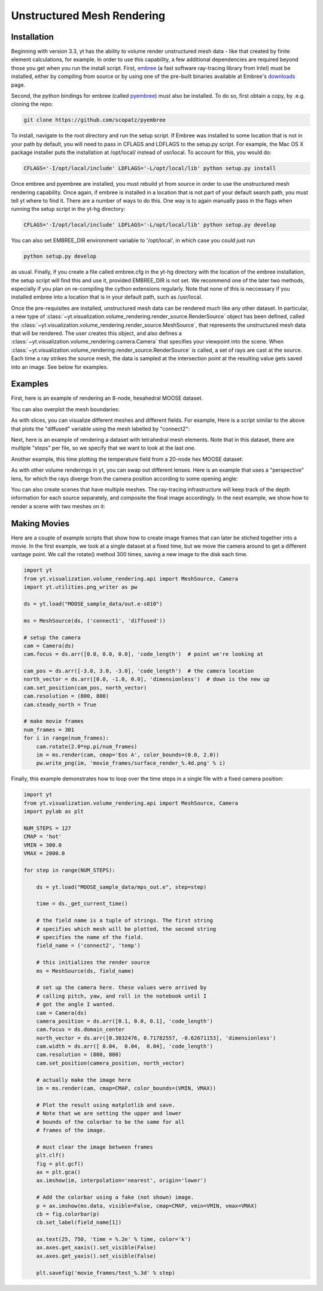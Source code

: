 .. _unstructured_mesh_rendering:

Unstructured Mesh Rendering
===========================

Installation
^^^^^^^^^^^^

Beginning with version 3.3, yt has the ability to volume render unstructured
mesh data - like that created by finite element calculations, for example. 
In order to use this capability, a few additional dependencies are required 
beyond those you get when you run the install script. First, `embree <https://embree.github.io>`_
(a fast software ray-tracing library from Intel) must be installed, either
by compiling from source or by using one of the pre-built binaries available
at Embree's `downloads <https://embree.github.io/downloads.html>`_ page. 

Second, the python bindings for embree (called 
`pyembree <https://github.com/scopatz/pyembree>`_) must also be installed. To
do so, first obtain a copy, by .e.g. cloning the repo:

.. code-block:: bash

    git clone https://github.com/scopatz/pyembree

To install, navigate to the root directory and run the setup script.
If Embree was installed to some location that is not in your path by default,
you will need to pass in CFLAGS and LDFLAGS to the setup.py script. For example,
the Mac OS X package installer puts the installation at /opt/local/ instead of 
usr/local. To account for this, you would do:

.. code-block:: bash

    CFLAGS='-I/opt/local/include' LDFLAGS='-L/opt/local/lib' python setup.py install

Once embree and pyembree are installed, you must rebuild yt from source in order to use
the unstructured mesh rendering capability. Once again, if embree is installed in a 
location that is not part of your default search path, you must tell yt where to find it.
There are a number of ways to do this. One way is to again manually pass in the flags
when running the setup script in the yt-hg directory:

.. code-block:: bash

    CFLAGS='-I/opt/local/include' LDFLAGS='-L/opt/local/lib' python setup.py develop

You can also set EMBREE_DIR environment variable to '/opt/local', in which case
you could just run 

.. code-block:: bash
   
   python setup.py develop

as usual. Finally, if you create a file called embree.cfg in the yt-hg directory with
the location of the embree installation, the setup script will find this and use it, 
provided EMBREE_DIR is not set. We recommend one of the later two methods, especially
if you plan on re-compiling the cython extensions regularly. Note that none of this is
neccessary if you installed embree into a location that is in your default path, such
as /usr/local.

Once the pre-requisites are installed, unstructured mesh data can be rendered
much like any other dataset. In particular, a new type of 
:class:`~yt.visualization.volume_rendering.render_source.RenderSource` object
has been defined, called the 
:class:`~yt.visualization.volume_rendering.render_source.MeshSource`, that
represents the unstructured mesh data that will be rendered. The user creates 
this object, and also defines a
:class:`~yt.visualization.volume_rendering.camera.Camera` 
that specifies your viewpoint into the scene. When 
:class:`~yt.visualization.volume_rendering.render_source.RenderSource` is called,
a set of rays are cast at the source. Each time a ray strikes the source mesh,
the data is sampled at the intersection point at the resulting value gets 
saved into an image. See below for examples.

Examples
^^^^^^^^

First, here is an example of rendering an 8-node, hexahedral MOOSE dataset.

.. python-script::

   import yt
   from yt.visualization.volume_rendering.api import MeshSource, Camera
   import yt.utilities.png_writer as pw

   ds = yt.load("MOOSE_sample_data/out.e-s010")

   ms = MeshSource(ds, ('connect1', 'diffused'))

   # setup the camera
   cam = Camera(ds)
   cam.focus = ds.arr([0.0, 0.0, 0.0], 'code_length')  # point we're looking at

   cam_pos = ds.arr([-3.0, 3.0, -3.0], 'code_length')  # the camera location
   north_vector = ds.arr([0.0, -1.0, 0.0], 'dimensionless')  # down is the new up
   cam.set_position(cam_pos, north_vector)

   im = ms.render(cam, cmap='Eos A', color_bounds=(0.0, 2.0))
   pw.write_png(im, 'hex_mesh_render.png')

You can also overplot the mesh boundaries:

.. python-script::

   import yt
   from yt.visualization.volume_rendering.api import MeshSource, Camera
   import yt.utilities.png_writer as pw

   ds = yt.load("MOOSE_sample_data/out.e-s010")

   ms = MeshSource(ds, ('connect1', 'diffused'))

   # setup the camera
   cam = Camera(ds)
   cam.focus = ds.arr([0.0, 0.0, 0.0], 'code_length')  # point we're looking at

   cam_pos = ds.arr([-3.0, 3.0, -3.0], 'code_length')  # the camera location
   north_vector = ds.arr([0.0, -1.0, 0.0], 'dimensionless')  # down is the new up
   cam.set_position(cam_pos, north_vector)
   cam.resolution = (800, 800)

   ms.render(cam, cmap='Eos A', color_bounds=(0.0, 2.0))
   im = ms.annotate_mesh_lines()
   pw.write_png(im, 'hex_render_with_mesh.png')

As with slices, you can visualize different meshes and different fields. For example,
Here is a script similar to the above that plots the "diffused" variable 
using the mesh labelled by "connect2":

.. python-script::

   import yt
   from yt.visualization.volume_rendering.api import MeshSource, Camera
   import yt.utilities.png_writer as pw

   ds = yt.load("MOOSE_sample_data/out.e-s010")

   ms = MeshSource(ds, ('connect2', 'diffused'))

   # setup the camera
   cam = Camera(ds)
   cam.focus = ds.arr([0.0, 0.0, 0.0], 'code_length')  # point we're looking at

   cam_pos = ds.arr([-3.0, 3.0, -3.0], 'code_length')  # the camera location
   north_vector = ds.arr([0.0, -1.0, 0.0], 'dimensionless')  # down is the new up
   cam.set_position(cam_pos, north_vector)

   im = ms.render(cam, cmap='Eos A', color_bounds=(0.0, 2.0))
   pw.write_png(im, 'hex_mesh_render.png')

Next, here is an example of rendering a dataset with tetrahedral mesh elements.
Note that in this dataset, there are multiple "steps" per file, so we specify
that we want to look at the last one.

.. python-script::

   import yt
   from yt.visualization.volume_rendering.api import MeshSource, Camera
   import yt.utilities.png_writer as pw

   filename = "MOOSE_sample_data/high_order_elems_tet4_refine_out.e"
   ds = yt.load(filename, step=-1)  # we look at the last time frame

   ms = MeshSource(ds, ('connect1', 'u'))

   # setup the camera 
   cam = Camera(ds)
   camera_position = ds.arr([3.0, 3.0, 3.0], 'code_length')
   cam.set_width(ds.arr([2.0, 2.0, 2.0], 'code_length'))
   north_vector = ds.arr([0.0, 1.0, 0.0], 'dimensionless')
   cam.set_position(camera_position, north_vector)

   im = ms.render(cam, cmap='Eos A', color_bounds=(0.0, 1.0))
   pw.write_png(im, 'tetra_render.png')

Another example, this time plotting the temperature field from a 20-node hex 
MOOSE dataset:

.. python-script::

   import yt
   from yt.visualization.volume_rendering.api import MeshSource, Camera
   import yt.utilities.png_writer as pw

   ds = yt.load("MOOSE_sample_data/mps_out.e", step=-1)  # we load the last time frame

   ms = MeshSource(ds, ('connect2', 'temp'))

   # set up the camera
   cam = Camera(ds)
   camera_position = ds.arr([-1.0, 1.0, -0.5], 'code_length')
   north_vector = ds.arr([0.0, 1.0, 1.0], 'dimensionless')
   cam.width = ds.arr([0.04, 0.04, 0.04], 'code_length')
   cam.resolution = (800, 800)
   cam.set_position(camera_position, north_vector)

   im = ms.render(cam, cmap='hot', color_bounds=(500.0, 1700.0))
   im = ms.annotate_mesh_lines()
   pw.write_png(im, 'hex20_render.png')

As with other volume renderings in yt, you can swap out different lenses. Here is 
an example that uses a "perspective" lens, for which the rays diverge from the 
camera position according to some opening angle:

.. python-script::

   import yt
   from yt.visualization.volume_rendering.api import MeshSource, Camera
   import yt.utilities.png_writer as pw

   ds = yt.load("MOOSE_sample_data/out.e-s010")

   ms = MeshSource(ds, ('connect2', 'diffused'))

   # setup the camera
   cam = Camera(ds, lens_type='perspective')
   cam.focus = ds.arr([0.0, 0.0, 0.0], 'code_length')  # point we're looking at

   cam_pos = ds.arr([-4.5, 4.5, -4.5], 'code_length')  # the camera location
   north_vector = ds.arr([0.0, -1.0, 0.0], 'dimensionless')  # down is the new up
   cam.set_position(cam_pos, north_vector)

   im = ms.render(cam, cmap='Eos A', color_bounds=(0.0, 2.0))
   im = ms.annotate_mesh_lines()
   pw.write_png(im, 'hex_mesh_render_perspective.png')

You can also create scenes that have multiple meshes. The ray-tracing infrastructure
will keep track of the depth information for each source separately, and composite
the final image accordingly. In the next example, we show how to render a scene 
with two meshes on it:

.. python-script::

    import yt
    from yt.visualization.volume_rendering.api import MeshSource, Camera, Scene
    import yt.utilities.png_writer as pw

    ds = yt.load("MOOSE_sample_data/out.e-s010")

    # this time we create an empty scene and add sources to it one-by-one
    sc = Scene()

    cam = Camera(ds)
    cam.focus = ds.arr([0.0, 0.0, 0.0], 'code_length')
    cam.set_position(ds.arr([-3.0, 3.0, -3.0], 'code_length'),
                     ds.arr([0.0, 1.0, 0.0], 'dimensionless'))
    cam.set_width = ds.arr([8.0, 8.0, 8.0], 'code_length')
    cam.resolution = (800, 800)

    sc.camera = cam

    # create two distinct MeshSources from 'connect1' and 'connect2'
    ms1 = MeshSource(ds, ('connect1', 'diffused'))
    ms2 = MeshSource(ds, ('connect2', 'diffused'))

    sc.add_source(ms1)
    sc.add_source(ms2)

    im = sc.render()

    pw.write_png(im, 'composite_render.png')


Making Movies
^^^^^^^^^^^^^

Here are a couple of example scripts that show how to create image frames that 
can later be stiched together into a movie. In the first example, we look at a 
single dataset at a fixed time, but we move the camera around to get a different
vantage point. We call the rotate() method 300 times, saving a new image to the 
disk each time.

.. code-block:: python

   import yt
   from yt.visualization.volume_rendering.api import MeshSource, Camera
   import yt.utilities.png_writer as pw

   ds = yt.load("MOOSE_sample_data/out.e-s010")

   ms = MeshSource(ds, ('connect1', 'diffused'))

   # setup the camera
   cam = Camera(ds)
   cam.focus = ds.arr([0.0, 0.0, 0.0], 'code_length')  # point we're looking at

   cam_pos = ds.arr([-3.0, 3.0, -3.0], 'code_length')  # the camera location
   north_vector = ds.arr([0.0, -1.0, 0.0], 'dimensionless')  # down is the new up
   cam.set_position(cam_pos, north_vector)
   cam.resolution = (800, 800)
   cam.steady_north = True

   # make movie frames
   num_frames = 301
   for i in range(num_frames):
       cam.rotate(2.0*np.pi/num_frames)
       im = ms.render(cam, cmap='Eos A', color_bounds=(0.0, 2.0))
       pw.write_png(im, 'movie_frames/surface_render_%.4d.png' % i)

Finally, this example demonstrates how to loop over the time steps in a single
file with a fixed camera position:

.. code-block:: python

    import yt
    from yt.visualization.volume_rendering.api import MeshSource, Camera
    import pylab as plt

    NUM_STEPS = 127
    CMAP = 'hot'
    VMIN = 300.0
    VMAX = 2000.0

    for step in range(NUM_STEPS):

        ds = yt.load("MOOSE_sample_data/mps_out.e", step=step)

	time = ds._get_current_time()

	# the field name is a tuple of strings. The first string
	# specifies which mesh will be plotted, the second string
	# specifies the name of the field.
	field_name = ('connect2', 'temp')

	# this initializes the render source
	ms = MeshSource(ds, field_name)

	# set up the camera here. these values were arrived by
	# calling pitch, yaw, and roll in the notebook until I
	# got the angle I wanted.
	cam = Camera(ds)
	camera_position = ds.arr([0.1, 0.0, 0.1], 'code_length')
	cam.focus = ds.domain_center
	north_vector = ds.arr([0.3032476, 0.71782557, -0.62671153], 'dimensionless')
	cam.width = ds.arr([ 0.04,  0.04,  0.04], 'code_length')
	cam.resolution = (800, 800)
	cam.set_position(camera_position, north_vector)

	# actually make the image here
	im = ms.render(cam, cmap=CMAP, color_bounds=(VMIN, VMAX))

	# Plot the result using matplotlib and save.
	# Note that we are setting the upper and lower
	# bounds of the colorbar to be the same for all
	# frames of the image.

	# must clear the image between frames
	plt.clf()
	fig = plt.gcf()
	ax = plt.gca()
	ax.imshow(im, interpolation='nearest', origin='lower')

	# Add the colorbar using a fake (not shown) image.
	p = ax.imshow(ms.data, visible=False, cmap=CMAP, vmin=VMIN, vmax=VMAX)
	cb = fig.colorbar(p)
	cb.set_label(field_name[1])

	ax.text(25, 750, 'time = %.2e' % time, color='k')
	ax.axes.get_xaxis().set_visible(False)
	ax.axes.get_yaxis().set_visible(False)

	plt.savefig('movie_frames/test_%.3d' % step)
